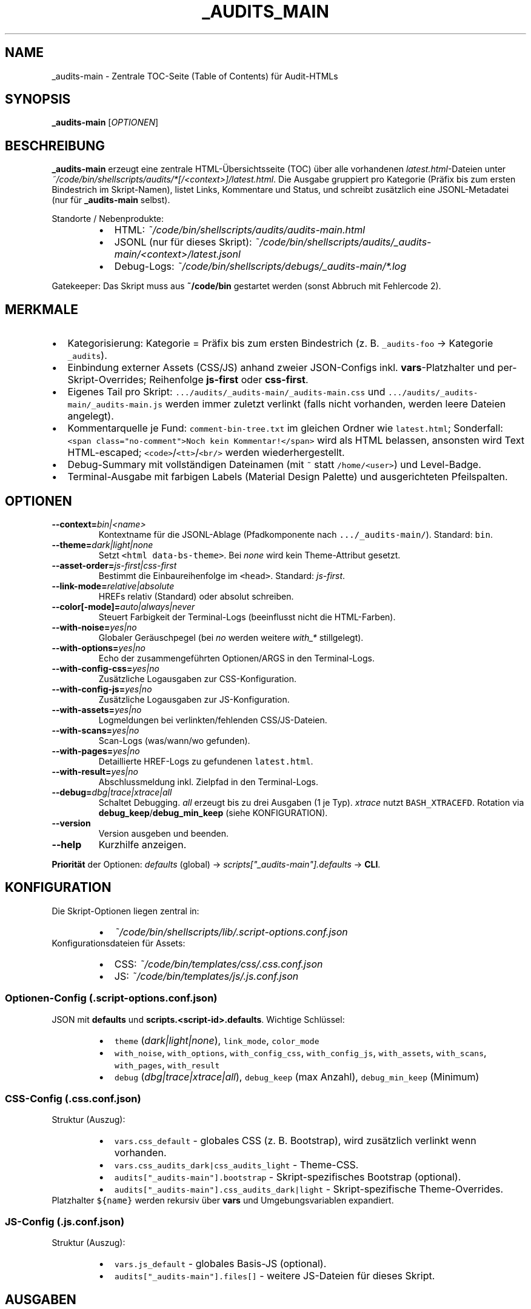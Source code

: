 .TH _AUDITS_MAIN 1 "02 Oct 2025" "v0.44.1" "User Commands"
.nh
.ad l
.SH NAME
_audits-main \- Zentrale TOC\-Seite (Table of Contents) für Audit\-HTMLs

.SH SYNOPSIS
.B _audits-main
[\fIOPTIONEN\fR]

.SH BESCHREIBUNG
\fB_audits-main\fR erzeugt eine zentrale HTML\-Übersichtsseite (TOC) über alle
vorhandenen \fIlatest.html\fR\-Dateien unter
\fI~/code/bin/shellscripts/audits/*[/<context>]/latest.html\fR.
Die Ausgabe gruppiert pro Kategorie (Präfix bis zum ersten Bindestrich im
Skript\-Namen), listet Links, Kommentare und Status, und schreibt zusätzlich eine
JSONL\-Metadatei (nur für \fB_audits-main\fR selbst).

.PP
Standorte / Nebenprodukte:
.RS
.IP \(bu 2
HTML: \fI~/code/bin/shellscripts/audits/audits-main.html\fR
.IP \(bu 2
JSONL (nur für dieses Skript): \fI~/code/bin/shellscripts/audits/_audits-main/<context>/latest.jsonl\fR
.IP \(bu 2
Debug\-Logs: \fI~/code/bin/shellscripts/debugs/_audits-main/*.log\fR
.RE

.PP
Gatekeeper: Das Skript muss aus \fB~/code/bin\fR gestartet werden
(sonst Abbruch mit Fehlercode 2).

.SH MERKMALE
.IP \(bu 2
Kategorisierung: Kategorie = Präfix bis zum ersten Bindestrich (z. B. \fC_audits\-foo\fR \-> Kategorie \fC_audits\fR).
.IP \(bu 2
Einbindung externer Assets (CSS/JS) anhand zweier JSON\-Configs inkl. \fBvars\fR\-Platzhalter und
per\-Skript\-Overrides; Reihenfolge \fBjs\-first\fR oder \fBcss\-first\fR.
.IP \(bu 2
Eigenes Tail pro Skript: \fC.../audits/_audits\-main/_audits\-main.css\fR und \fC.../audits/_audits\-main/_audits\-main.js\fR
werden immer zuletzt verlinkt (falls nicht vorhanden, werden leere Dateien angelegt).
.IP \(bu 2
Kommentarquelle je Fund: \fCcomment\-bin\-tree.txt\fR im gleichen Ordner wie \fClatest.html\fR;
Sonderfall: \fC<span class="no-comment">Noch kein Kommentar!</span>\fR wird als HTML belassen,
ansonsten wird Text HTML\-escaped; \fC<code>\fR/\fC<tt>\fR/\fC<br/>\fR werden wiederhergestellt.
.IP \(bu 2
Debug\-Summary mit vollständigen Dateinamen (mit \fC~\fR statt \fC/home/<user>\fR) und Level\-Badge.
.IP \(bu 2
Terminal\-Ausgabe mit farbigen Labels (Material Design Palette) und ausgerichteten Pfeilspalten.

.SH OPTIONEN
.TP
\fB\-\-context=\fR\fIbin|<name>\fR
Kontextname für die JSONL\-Ablage (Pfadkomponente nach \fC.../_audits\-main/\fR). Standard: \fCbin\fR.
.TP
\fB\-\-theme=\fR\fIdark|light|none\fR
Setzt \fC<html data\-bs\-theme>\fR. Bei \fInone\fR wird kein Theme\-Attribut gesetzt.
.TP
\fB\-\-asset\-order=\fR\fIjs\-first|css\-first\fR
Bestimmt die Einbaureihenfolge im \fC<head>\fR. Standard: \fIjs\-first\fR.
.TP
\fB\-\-link\-mode=\fR\fIrelative|absolute\fR
HREFs relativ (Standard) oder absolut schreiben.
.TP
\fB\-\-color[\-mode]=\fR\fIauto|always|never\fR
Steuert Farbigkeit der Terminal\-Logs (beeinflusst nicht die HTML\-Farben).
.TP
\fB\-\-with\-noise=\fR\fIyes|no\fR
Globaler Geräuschpegel (bei \fIno\fR werden weitere \fIwith_*\fR stillgelegt).
.TP
\fB\-\-with\-options=\fR\fIyes|no\fR
Echo der zusammengeführten Optionen/ARGS in den Terminal\-Logs.
.TP
\fB\-\-with\-config\-css=\fR\fIyes|no\fR
Zusätzliche Logausgaben zur CSS\-Konfiguration.
.TP
\fB\-\-with\-config\-js=\fR\fIyes|no\fR
Zusätzliche Logausgaben zur JS\-Konfiguration.
.TP
\fB\-\-with\-assets=\fR\fIyes|no\fR
Logmeldungen bei verlinkten/fehlenden CSS/JS\-Dateien.
.TP
\fB\-\-with\-scans=\fR\fIyes|no\fR
Scan\-Logs (was/wann/wo gefunden).
.TP
\fB\-\-with\-pages=\fR\fIyes|no\fR
Detaillierte HREF\-Logs zu gefundenen \fClatest.html\fR.
.TP
\fB\-\-with\-result=\fR\fIyes|no\fR
Abschlussmeldung inkl. Zielpfad in den Terminal\-Logs.
.TP
\fB\-\-debug=\fR\fIdbg|trace|xtrace|all\fR
Schaltet Debugging. \fIall\fR erzeugt bis zu drei Ausgaben (1 je Typ). \fIxtrace\fR nutzt \fCBASH_XTRACEFD\fR.
Rotation via \fBdebug_keep\fR/\fBdebug_min_keep\fR (siehe KONFIGURATION).
.TP
\fB\-\-version\fR
Version ausgeben und beenden.
.TP
\fB\-\-help\fR
Kurzhilfe anzeigen.

.PP
\fBPriorität\fR der Optionen: \fIdefaults\fR (global) \-\> \fIscripts["_audits\-main"].defaults\fR \-\> \fBCLI\fR.

.SH KONFIGURATION
Die Skript\-Optionen liegen zentral in:
.RS
.IP \(bu 2
\fI~/code/bin/shellscripts/lib/.script\-options.conf.json\fR
.RE
Konfigurationsdateien für Assets:
.RS
.IP \(bu 2
CSS: \fI~/code/bin/templates/css/.css.conf.json\fR
.IP \(bu 2
JS:  \fI~/code/bin/templates/js/.js.conf.json\fR
.RE

.SS Optionen\-Config (.script\-options.conf.json)
JSON mit \fBdefaults\fR und \fBscripts.<script\-id>.defaults\fR. Wichtige Schlüssel:
.RS
.IP \(bu 2
\fCtheme\fR (\fIdark|light|none\fR), \fClink_mode\fR, \fCcolor_mode\fR
.IP \(bu 2
\fCwith_noise\fR, \fCwith_options\fR, \fCwith_config_css\fR, \fCwith_config_js\fR, \fCwith_assets\fR, \fCwith_scans\fR, \fCwith_pages\fR, \fCwith_result\fR
.IP \(bu 2
\fCdebug\fR (\fIdbg|trace|xtrace|all\fR), \fCdebug_keep\fR (max Anzahl), \fCdebug_min_keep\fR (Minimum)
.RE

.SS CSS\-Config (.css.conf.json)
Struktur (Auszug):
.RS
.IP \(bu 2
\fCvars.css_default\fR \- globales CSS (z. B. Bootstrap), wird zusätzlich verlinkt wenn vorhanden.
.IP \(bu 2
\fCvars.css_audits_dark|css_audits_light\fR \- Theme\-CSS.
.IP \(bu 2
\fCaudits["_audits\-main"].bootstrap\fR \- Skript\-spezifisches Bootstrap (optional).
.IP \(bu 2
\fCaudits["_audits\-main"].css_audits_dark|light\fR \- Skript\-spezifische Theme\-Overrides.
.RE
Platzhalter \fC${name}\fR werden rekursiv über \fBvars\fR und Umgebungsvariablen expandiert.

.SS JS\-Config (.js.conf.json)
Struktur (Auszug):
.RS
.IP \(bu 2
\fCvars.js_default\fR \- globales Basis\-JS (optional).
.IP \(bu 2
\fCaudits["_audits\-main"].files[]\fR \- weitere JS\-Dateien für dieses Skript.
.RE

.SH AUSGABEN
.SS HTML
Ziel: \fI~/code/bin/shellscripts/audits/audits-main.html\fR
.IP \(bu 2
\fC<h1>\fR enthält einen Zeitstempel: \fC"Audits – Übersicht \- DD.MM.YYYY HH:MM:SS"\fR.
.IP \(bu 2
Sektionen als \fC<details class="toc-section">\fR mit Tabelle (Spalten: Script\-Name, Context, Link, Kommentar, Status).
.IP \(bu 2
Summary beinhaltet Zähler (Kategorien, Skripte, gefunden/fehlend, Gesamt) und \fBDebug\fR (File(s) → Level → Anzahl).
Bei Debug stehen vollständige Dateinamen; \fC/home/<user>\fR wird in der Anzeige zu \fC~\fR gekürzt.

.SS JSONL (nur für _audits-main)
Ort: \fI.../audits/_audits-main/<context>/latest.jsonl\fR
.PP
Eine Zeile pro Lauf, z. B.:
.PP
.nf
{"ts":"2025-10-02T10:30:12+02:00","event":"summary","html_out":"/home/.../audits-main.html","context":"bin","version":"v0.44.1","total_links":"7"}
.fi

.SH LOGGING
.IP \(bu 2
Einspieler/Run\-Log: \fI~/code/bin/shellscripts/.einspieler.txt\fR
.IP \(bu 2
Debug: \fI~/code/bin/shellscripts/debugs/_audits-main/_audits-main.{dbg|trace|xtrace}.<TS>.log\fR,
Rotation gemäß \fCdebug_keep\fR/\fCdebug_min_keep\fR.
.IP \(bu 2
Terminal\-Labels (Farbe): \fBCFG\fR, \fBCSS\fR, \fBJS\fR, \fBOK\fR, \fBWARN\fR, \fBERR\fR, \fBDEFAULT\fR, \fBJSONL\fR, \fBHTML\fR, \fBTHEME\fR.
Ausrichtung mit Pfeilspalte (Konstante Pfeilkolumne).

.SH UMGEBUNG
.IP \(bu 2
\fBHOME\fR: wird zur Tilde\-Kürzung (\fC~\fR) in Pfadangaben verwendet.
.IP \(bu 2
Platzhalter in CSS/JS\-Configs dürfen Umgebungsvariablen referenzieren (werden expandiert).

.SH DATEIEN
.TP
\fI~/code/bin/shellscripts/_audits-main.sh\fR
Kanonische Skriptdatei.
.TP
\fI~/code/bin/_audits-main\fR
Symlink auf die kanonische Skriptdatei.
.TP
\fI~/code/bin/shellscripts/audits/_audits-main/_audits-main.css|.js\fR
Eigene Tail\-Assets (werden angelegt, wenn nicht vorhanden).
.TP
\fI~/code/bin/templates/css/.css.conf.json\fR
CSS\-Konfigurationsdatei.
.TP
\fI~/code/bin/templates/js/.js.conf.json\fR
JS\-Konfigurationsdatei.
.TP
\fI~/code/bin/shellscripts/lib/.script-options.conf.json\fR
Zentrale Options\-Konfiguration.

.SH EXIT STATUS
.TP
0
Erfolg.
.TP
2
Gatekeeper verletzt (falsches Arbeitsverzeichnis) oder ungültige CLI\-Werte.
.TP
5
Benötigtes Programm fehlt (z. B. \fBjq\fR, \fBpython3\fR, \fBnl\fR, \fBsed\fR).
.TP
8
Options\-Konfiguration fehlt/unlesbar.
.TP
41
\fB.css.conf.json\fR ist kein valides JSON.
.TP
42
\fB.js.conf.json\fR ist kein valides JSON.
.TP
55
Allgemeiner Konfigurationsfehler (Reservecode).

.SH BEISPIELE
.PP
Standardlauf (ruhig):
.PP
.nf
_audits-main
.fi
.PP
Mit ausführlichen Logs und xtrace:
.PP
.nf
_audits-main --with-noise=yes --with-options=yes --with-assets=yes --with-pages=yes --debug=xtrace
.fi
.PP
Heller Modus, CSS zuerst, absolute Links:
.PP
.nf
_audits-main --theme=light --asset-order=css-first --link-mode=absolute
.fi

.SH FEHLERSUCHE
.IP \(bu 2
Kein HTML erzeugt: Prüfe \fBERR\fR\-Zeilen im Terminal und \fI.einspieler.txt\fR; mit \fC--debug=xtrace\fR erneut laufen lassen.
.IP \(bu 2
Bootstrap/Theme fehlt: Pfade/Variablen in \fB.css.conf.json\fR prüfen (\fBCFG\fR/\fBCSS\fR/\fBTHEME\fR\-Logs).
.IP \(bu 2
Kommentare werden „literal“ angezeigt: Nur \fC<span class="no-comment">...\fR, \fC<code>\fR, \fC<tt>\fR, \fC<br/>\fR sind erlaubt; Rest wird escaped.
.IP \(bu 2
Doppelte Links in der TOC: Deduplizierung erfolgt per \fCreadlink \-f\fR; identische Dateien über mehrere Kontexte werden als Duplikate gezählt.

.SH SICHERHEIT / GUARDRAILS
.IP \(bu 2
Schreibrechte: Unterordner dürfen nicht root\-owned sein (sonst \fCPermission denied\fR bei \fCcomment\-bin\-tree.txt\fR).
.IP \(bu 2
\-\-debug=all kann mehrere Dateien erzeugen; Rotation beachten, um Logverzeichnis klein zu halten.

.SH SIEHE AUCH
.IP \(bu 2
\fB_bin\-no\-comment\-txt\fR(1) \- legt fehlende \fCcomment\-bin\-tree.txt\fR an (ohne Auditing).
.IP \(bu 2
Projektleitfäden: \fITROUBLESHOOTING\-Config\-Pathes.md\fR (HTML\-Linking aus \fC<link ...>\fR Elementen).

.SH VERSION
v0.44.1

.SH AUTOR
Maintainer/Team: Scripting\-Projekt (\fC~/code/bin\fR)

.SH COPYRIGHT
Copyright (c) 2025. Nutzung gemäß Projektlizenz.
